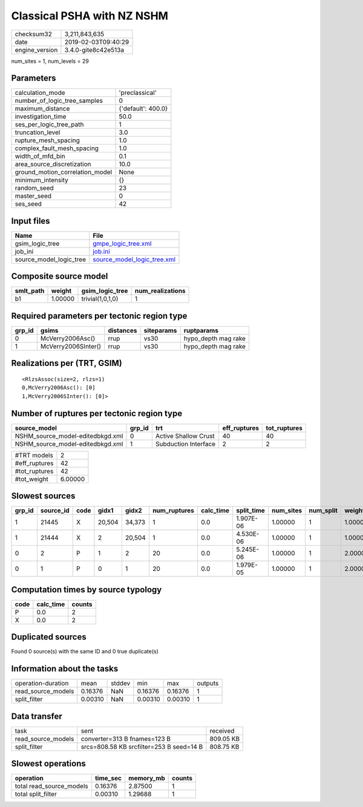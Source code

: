 Classical PSHA with NZ NSHM
===========================

============== ===================
checksum32     3,211,843,635      
date           2019-02-03T09:40:29
engine_version 3.4.0-gite8c42e513a
============== ===================

num_sites = 1, num_levels = 29

Parameters
----------
=============================== ==================
calculation_mode                'preclassical'    
number_of_logic_tree_samples    0                 
maximum_distance                {'default': 400.0}
investigation_time              50.0              
ses_per_logic_tree_path         1                 
truncation_level                3.0               
rupture_mesh_spacing            1.0               
complex_fault_mesh_spacing      1.0               
width_of_mfd_bin                0.1               
area_source_discretization      10.0              
ground_motion_correlation_model None              
minimum_intensity               {}                
random_seed                     23                
master_seed                     0                 
ses_seed                        42                
=============================== ==================

Input files
-----------
======================= ============================================================
Name                    File                                                        
======================= ============================================================
gsim_logic_tree         `gmpe_logic_tree.xml <gmpe_logic_tree.xml>`_                
job_ini                 `job.ini <job.ini>`_                                        
source_model_logic_tree `source_model_logic_tree.xml <source_model_logic_tree.xml>`_
======================= ============================================================

Composite source model
----------------------
========= ======= ================ ================
smlt_path weight  gsim_logic_tree  num_realizations
========= ======= ================ ================
b1        1.00000 trivial(1,0,1,0) 1               
========= ======= ================ ================

Required parameters per tectonic region type
--------------------------------------------
====== =================== ========= ========== ===================
grp_id gsims               distances siteparams ruptparams         
====== =================== ========= ========== ===================
0      McVerry2006Asc()    rrup      vs30       hypo_depth mag rake
1      McVerry2006SInter() rrup      vs30       hypo_depth mag rake
====== =================== ========= ========== ===================

Realizations per (TRT, GSIM)
----------------------------

::

  <RlzsAssoc(size=2, rlzs=1)
  0,McVerry2006Asc(): [0]
  1,McVerry2006SInter(): [0]>

Number of ruptures per tectonic region type
-------------------------------------------
================================ ====== ==================== ============ ============
source_model                     grp_id trt                  eff_ruptures tot_ruptures
================================ ====== ==================== ============ ============
NSHM_source_model-editedbkgd.xml 0      Active Shallow Crust 40           40          
NSHM_source_model-editedbkgd.xml 1      Subduction Interface 2            2           
================================ ====== ==================== ============ ============

============= =======
#TRT models   2      
#eff_ruptures 42     
#tot_ruptures 42     
#tot_weight   6.00000
============= =======

Slowest sources
---------------
====== ========= ==== ====== ====== ============ ========= ========== ========= ========= =======
grp_id source_id code gidx1  gidx2  num_ruptures calc_time split_time num_sites num_split weight 
====== ========= ==== ====== ====== ============ ========= ========== ========= ========= =======
1      21445     X    20,504 34,373 1            0.0       1.907E-06  1.00000   1         1.00000
1      21444     X    2      20,504 1            0.0       4.530E-06  1.00000   1         1.00000
0      2         P    1      2      20           0.0       5.245E-06  1.00000   1         2.00000
0      1         P    0      1      20           0.0       1.979E-05  1.00000   1         2.00000
====== ========= ==== ====== ====== ============ ========= ========== ========= ========= =======

Computation times by source typology
------------------------------------
==== ========= ======
code calc_time counts
==== ========= ======
P    0.0       2     
X    0.0       2     
==== ========= ======

Duplicated sources
------------------
Found 0 source(s) with the same ID and 0 true duplicate(s)

Information about the tasks
---------------------------
================== ======= ====== ======= ======= =======
operation-duration mean    stddev min     max     outputs
read_source_models 0.16376 NaN    0.16376 0.16376 1      
split_filter       0.00310 NaN    0.00310 0.00310 1      
================== ======= ====== ======= ======= =======

Data transfer
-------------
================== ======================================== =========
task               sent                                     received 
read_source_models converter=313 B fnames=123 B             809.05 KB
split_filter       srcs=808.58 KB srcfilter=253 B seed=14 B 808.75 KB
================== ======================================== =========

Slowest operations
------------------
======================== ======== ========= ======
operation                time_sec memory_mb counts
======================== ======== ========= ======
total read_source_models 0.16376  2.87500   1     
total split_filter       0.00310  1.29688   1     
======================== ======== ========= ======